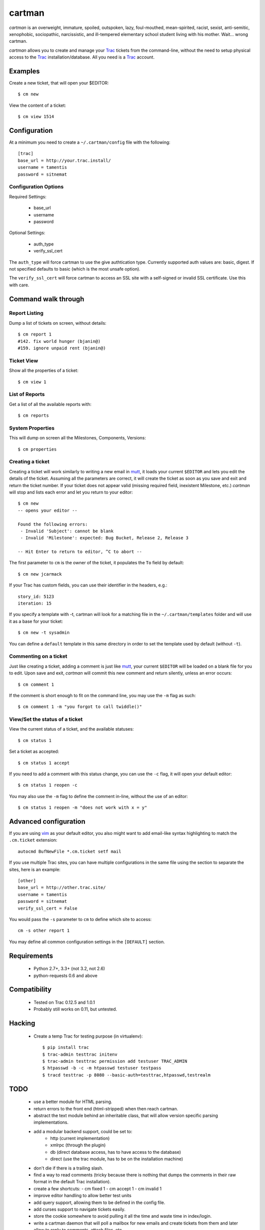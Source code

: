 cartman
=======

.. image:: https://travis-ci.org/tamentis/cartman.png

*cartman* is an overweight, immature, spoiled, outspoken, lazy, foul-mouthed,
mean-spirited, racist, sexist, anti-semitic, xenophobic, sociopathic,
narcissistic, and ill-tempered elementary school student living with his
mother. Wait... wrong cartman.

*cartman* allows you to create and manage your Trac_ tickets from the
command-line, without the need to setup physical access to the Trac_
installation/database. All you need is a Trac_ account.

Examples
--------
Create a new ticket, that will open your $EDITOR::

    $ cm new

View the content of a ticket::

    $ cm view 1514

Configuration
-------------
At a minimum you need to create a ``~/.cartman/config`` file with the
following::

    [trac]
    base_url = http://your.trac.install/
    username = tamentis
    password = sitnemat

Configuration Options
^^^^^^^^^^^^^^^^^^^^^

Required Settings:

 - base_url
 - username
 - password

Optional Settings:

 - auth_type
 - verify_ssl_cert

The ``auth_type`` will force cartman to use the give authtication type.
Currently supported auth values are: basic, digest. If not specified defaults
to basic (which is the most unsafe option).

The ``verify_ssl_cert`` will force cartman to access an SSL site with a
self-signed or invalid SSL certificate. Use this with care.


Command walk through
--------------------

Report Listing
^^^^^^^^^^^^^^

Dump a list of tickets on screen, without details::

    $ cm report 1
    #142. fix world hunger (bjanin@)
    #159. ignore unpaid rent (bjanin@)

Ticket View
^^^^^^^^^^^

Show all the properties of a ticket::

    $ cm view 1

List of Reports
^^^^^^^^^^^^^^^

Get a list of all the available reports with::

    $ cm reports

System Properties
^^^^^^^^^^^^^^^^^

This will dump on screen all the Milestones, Components, Versions::

    $ cm properties

Creating a ticket
^^^^^^^^^^^^^^^^^

Creating a ticket will work similarly to writing a new email in mutt_, it loads
your current ``$EDITOR`` and lets you edit the details of the ticket. Assuming
all the parameters are correct, it will create the ticket as soon as you save
and exit and return the ticket number. If your ticket does not appear valid
(missing required field, inexistent Milestone, etc.) *cartman* will stop and
lists each error and let you return to your editor::

    $ cm new
    -- opens your editor --

    Found the following errors:
     - Invalid 'Subject': cannot be blank
     - Invalid 'Milestone': expected: Bug Bucket, Release 2, Release 3

    -- Hit Enter to return to editor, ^C to abort --

The first parameter to ``cm`` is the owner of the ticket, it populates the
``To`` field by default::

    $ cm new jcarmack

If your Trac has custom fields, you can use their identifier in the headers,
e.g.::

    story_id: 5123
    iteration: 15

If you specify a template with -t, cartman will look for a matching file in the
``~/.cartman/templates`` folder and will use it as a base for your ticket::

    $ cm new -t sysadmin

You can define a ``default`` template in this same directory in order to set
the template used by default (without ``-t``).

Commenting on a ticket
^^^^^^^^^^^^^^^^^^^^^^

Just like creating a ticket, adding a comment is just like mutt_, your current
``$EDITOR`` will be loaded on a blank file for you to edit. Upon save and exit,
*cartman* will commit this new comment and return silently, unless an error
occurs::

    $ cm comment 1

If the comment is short enough to fit on the command line, you may use the
``-m`` flag as such::

    $ cm comment 1 -m "you forgot to call twiddle()"

View/Set the status of a ticket
^^^^^^^^^^^^^^^^^^^^^^^^^^^^^^^

View the current status of a ticket, and the available statuses::

    $ cm status 1

Set a ticket as accepted::

    $ cm status 1 accept

If you need to add a comment with this status change, you can use the ``-c``
flag, it will open your default editor::

    $ cm status 1 reopen -c

You may also use the ``-m`` flag to define the comment in-line, without the use
of an editor::

    $ cm status 1 reopen -m "does not work with x = y"

Advanced configuration
----------------------
If you are using vim_ as your default editor, you also might want to add
email-like syntax highlighting to match the ``.cm.ticket`` extension::

    autocmd BufNewFile *.cm.ticket setf mail

If you use multiple Trac sites, you can have multiple configurations in the
same file using the section to separate the sites, here is an example::

    [other]
    base_url = http://other.trac.site/
    username = tamentis
    password = sitnemat
    verify_ssl_cert = False


You would pass the ``-s`` parameter to ``cm`` to define which site to access::

    cm -s other report 1

You may define all common configuration settings in the ``[DEFAULT]`` section.


Requirements
------------
 - Python 2.7+, 3.3+ (not 3.2, not 2.6)
 - python-requests 0.6 and above


Compatibility
-------------
 - Tested on Trac 0.12.5 and 1.0.1
 - Probably still works on 0.11, but untested.


Hacking
-------
 - Create a temp Trac for testing purpose (in virtualenv)::

    $ pip install trac
    $ trac-admin testtrac initenv
    $ trac-admin testtrac permission add testuser TRAC_ADMIN
    $ htpasswd -b -c -m htpasswd testuser testpass
    $ tracd testtrac -p 8080 --basic-auth=testtrac,htpasswd,testrealm

TODO
----
 - use a better module for HTML parsing.
 - return errors to the front end (html-stripped) when then reach cartman.
 - abstract the text module behind an inheritable class, that will allow
   version specific parsing implementations.
 - add a modular backend support, could be set to:
    - http (current implementation)
    - xmlrpc (through the plugin)
    - db (direct database access, has to have access to the database)
    - direct (use the trac module, has to be on the installation machine)
 - don't die if there is a trailing slash.
 - find a way to read comments (tricky because there is nothing that dumps the
   comments in their raw format in the default Trac installation).
 - create a few shortcuts:
   - cm fixed 1
   - cm accept 1
   - cm invalid 1
 - improve editor handling to allow better test units
 - add query support, allowing them to be defined in the config file.
 - add curses support to navigate tickets easily.
 - store the cookie somewhere to avoid pulling it all the time and waste time
   in index/login.
 - write a cartman daemon that will poll a mailbox for new emails and create
   tickets from them and later allow to reply to comments, attach files, etc.


.. _Trac: http://trac.edgewall.org/
.. _vim: http://www.vim.org/
.. _mutt: http://www.mutt.org/
